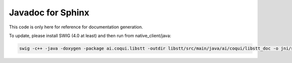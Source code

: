 
Javadoc for Sphinx
==================

This code is only here for reference for documentation generation.

To update, please install SWIG (4.0 at least) and then run from native_client/java:

.. code-block::

   swig -c++ -java -doxygen -package ai.coqui.libstt -outdir libstt/src/main/java/ai/coqui/libstt_doc -o jni/stt_wrap.cpp jni/stt.i

